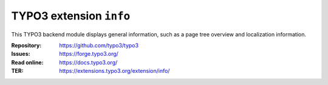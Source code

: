 ========================
TYPO3 extension ``info``
========================

This TYPO3 backend module displays general information, such as a page tree
overview and localization information.

:Repository:  https://github.com/typo3/typo3
:Issues:      https://forge.typo3.org/
:Read online: https://docs.typo3.org/
:TER:         https://extensions.typo3.org/extension/info/
